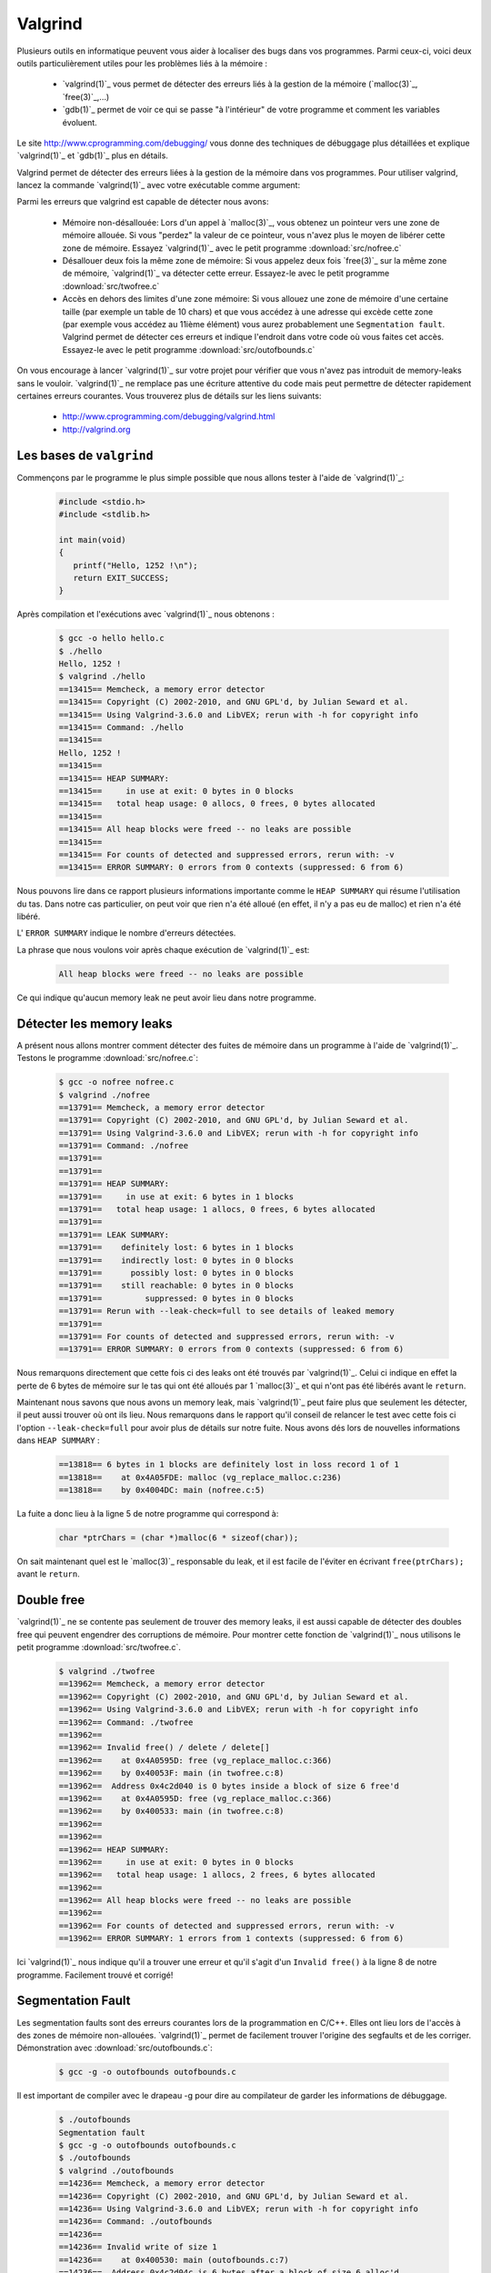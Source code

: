.. -*- coding: utf-8 -*-
.. Copyright |copy| 2012, 2020 by `Olivier Bonaventure <http://inl.info.ucl.ac.be/obo>`_, Christoph Paasch, Grégory Detal et Maxime De Mol
.. Ce fichier est distribué sous une licence `creative commons <http://creativecommons.org/licenses/by-sa/3.0/>`_

.. _valgrind-ref:

Valgrind
--------

Plusieurs outils en informatique peuvent vous aider à localiser des bugs dans vos programmes. Parmi ceux-ci, voici deux outils particulièrement utiles pour les problèmes liés à la mémoire :
 
 * `valgrind(1)`_ vous permet de détecter des erreurs liés à la gestion de la mémoire (`malloc(3)`_, `free(3)`_,...)
 * `gdb(1)`_ permet de voir ce qui se passe "à l'intérieur" de votre programme et comment les variables évoluent.

Le site http://www.cprogramming.com/debugging/ vous donne des techniques de débuggage plus détaillées et explique `valgrind(1)`_ et `gdb(1)`_ plus en détails.

Valgrind permet de détecter des erreurs liées à la gestion de la mémoire dans vos programmes. Pour utiliser valgrind, lancez la commande `valgrind(1)`_ avec votre exécutable comme argument:

.. spelling::

   ième
   memory
   leak
   leaks
   free
   segfaults
   faults
   Fault
   désallouée
   Désallouer
   
   .. code-block:: console

      valgrind --leak-check=yes [my binary]

Parmi les erreurs que valgrind est capable de détecter nous avons:
 
	* Mémoire non-désallouée: Lors d'un appel à `malloc(3)`_, vous obtenez un pointeur vers une zone de mémoire allouée. Si vous "perdez" la valeur de ce pointeur, vous n'avez plus le moyen de libérer cette zone de mémoire. Essayez `valgrind(1)`_ avec le petit programme :download:`src/nofree.c`
	* Désallouer deux fois la même zone de mémoire: Si vous appelez deux fois `free(3)`_ sur la même zone de mémoire, `valgrind(1)`_ va détecter cette erreur. Essayez-le avec le petit programme  :download:`src/twofree.c`
	* Accès en dehors des limites d'une zone mémoire: Si vous allouez une zone de mémoire d'une certaine taille (par exemple un table de 10 chars) et que vous accédez à une adresse qui excède cette zone (par exemple vous accédez au 11ième élément) vous aurez probablement une ``Segmentation fault``. Valgrind permet de détecter ces erreurs et indique l'endroit dans votre code où vous faites cet accès. Essayez-le avec le petit programme :download:`src/outofbounds.c`

On vous encourage à lancer `valgrind(1)`_ sur votre projet pour vérifier que vous n'avez pas introduit de memory-leaks sans le vouloir. `valgrind(1)`_ ne remplace pas une écriture attentive du code mais peut permettre de détecter rapidement certaines erreurs courantes. Vous trouverez plus de détails sur les liens suivants:
 
	* http://www.cprogramming.com/debugging/valgrind.html
	* http://valgrind.org

Les bases de ``valgrind``
^^^^^^^^^^^^^^^^^^^^^^^^^

Commençons par le programme le plus simple possible que nous allons tester à l'aide de `valgrind(1)`_:

      .. code-block:: c

          #include <stdio.h>
          #include <stdlib.h>
 
          int main(void)
          {
             printf("Hello, 1252 !\n");
             return EXIT_SUCCESS;   
          }

Après compilation et l'exécutions avec `valgrind(1)`_ nous obtenons :

      
      .. code-block:: console
	
          $ gcc -o hello hello.c
          $ ./hello
          Hello, 1252 !
          $ valgrind ./hello
          ==13415== Memcheck, a memory error detector
          ==13415== Copyright (C) 2002-2010, and GNU GPL'd, by Julian Seward et al.
          ==13415== Using Valgrind-3.6.0 and LibVEX; rerun with -h for copyright info
          ==13415== Command: ./hello
          ==13415== 
          Hello, 1252 !
          ==13415== 
          ==13415== HEAP SUMMARY:
          ==13415==     in use at exit: 0 bytes in 0 blocks
          ==13415==   total heap usage: 0 allocs, 0 frees, 0 bytes allocated
          ==13415== 
          ==13415== All heap blocks were freed -- no leaks are possible
          ==13415== 
          ==13415== For counts of detected and suppressed errors, rerun with: -v
          ==13415== ERROR SUMMARY: 0 errors from 0 contexts (suppressed: 6 from 6)

Nous pouvons lire dans ce rapport plusieurs informations importante comme le ``HEAP SUMMARY`` qui résume l'utilisation du tas. Dans notre cas particulier, on peut voir que rien n'a été alloué (en effet, il n'y a pas eu de malloc) et rien n'a été libéré.

L' ``ERROR SUMMARY`` indique le nombre d'erreurs détectées.

La phrase que nous voulons voir après chaque exécution de `valgrind(1)`_ est:

      .. code-block:: console

        All heap blocks were freed -- no leaks are possible

Ce qui indique qu'aucun memory leak ne peut avoir lieu dans notre programme.

Détecter les memory leaks
^^^^^^^^^^^^^^^^^^^^^^^^^

A présent nous allons montrer comment détecter des fuites de mémoire dans un programme à l'aide de `valgrind(1)`_. Testons le programme :download:`src/nofree.c`:

      .. code-block:: console

        $ gcc -o nofree nofree.c 
        $ valgrind ./nofree
        ==13791== Memcheck, a memory error detector
        ==13791== Copyright (C) 2002-2010, and GNU GPL'd, by Julian Seward et al.
        ==13791== Using Valgrind-3.6.0 and LibVEX; rerun with -h for copyright info
        ==13791== Command: ./nofree
        ==13791== 
        ==13791== 
        ==13791== HEAP SUMMARY:
        ==13791==     in use at exit: 6 bytes in 1 blocks
        ==13791==   total heap usage: 1 allocs, 0 frees, 6 bytes allocated
        ==13791== 
        ==13791== LEAK SUMMARY:
        ==13791==    definitely lost: 6 bytes in 1 blocks
        ==13791==    indirectly lost: 0 bytes in 0 blocks
        ==13791==      possibly lost: 0 bytes in 0 blocks
        ==13791==    still reachable: 0 bytes in 0 blocks
        ==13791==         suppressed: 0 bytes in 0 blocks
        ==13791== Rerun with --leak-check=full to see details of leaked memory
        ==13791== 
        ==13791== For counts of detected and suppressed errors, rerun with: -v
        ==13791== ERROR SUMMARY: 0 errors from 0 contexts (suppressed: 6 from 6)

Nous remarquons directement que cette fois ci des leaks ont été trouvés par `valgrind(1)`_. Celui ci indique en effet la perte de 6 bytes de mémoire sur le tas qui ont été alloués par 1 `malloc(3)`_ et qui n'ont pas été libérés avant le ``return``.

Maintenant nous savons que nous avons un memory leak, mais `valgrind(1)`_ peut faire plus que seulement les détecter, il peut aussi trouver où ont ils lieu. Nous remarquons dans le rapport qu'il conseil de relancer le test avec cette fois ci l'option ``--leak-check=full`` pour avoir plus de détails sur notre fuite. Nous avons dés lors de nouvelles informations dans ``HEAP SUMMARY`` :

      .. code-block:: console

        ==13818== 6 bytes in 1 blocks are definitely lost in loss record 1 of 1
        ==13818==    at 0x4A05FDE: malloc (vg_replace_malloc.c:236)
        ==13818==    by 0x4004DC: main (nofree.c:5)

La fuite a donc lieu à la ligne 5 de notre programme qui correspond à:

      .. code-block:: c

        char *ptrChars = (char *)malloc(6 * sizeof(char));

On sait maintenant quel est le `malloc(3)`_ responsable du leak, et il est facile de l'éviter en écrivant ``free(ptrChars);`` avant le ``return``.

Double free
^^^^^^^^^^^

`valgrind(1)`_ ne se contente pas seulement de trouver des memory leaks, il est aussi capable de détecter des doubles free qui peuvent engendrer des corruptions de mémoire.
Pour montrer cette fonction de `valgrind(1)`_ nous utilisons le petit programme :download:`src/twofree.c`.

      .. code-block:: console

        $ valgrind ./twofree
        ==13962== Memcheck, a memory error detector
        ==13962== Copyright (C) 2002-2010, and GNU GPL'd, by Julian Seward et al.
        ==13962== Using Valgrind-3.6.0 and LibVEX; rerun with -h for copyright info
        ==13962== Command: ./twofree
        ==13962== 
        ==13962== Invalid free() / delete / delete[]
        ==13962==    at 0x4A0595D: free (vg_replace_malloc.c:366)
        ==13962==    by 0x40053F: main (in twofree.c:8)
        ==13962==  Address 0x4c2d040 is 0 bytes inside a block of size 6 free'd
        ==13962==    at 0x4A0595D: free (vg_replace_malloc.c:366)
        ==13962==    by 0x400533: main (in twofree.c:8)
        ==13962== 
        ==13962== 
        ==13962== HEAP SUMMARY:
        ==13962==     in use at exit: 0 bytes in 0 blocks
        ==13962==   total heap usage: 1 allocs, 2 frees, 6 bytes allocated
        ==13962== 
        ==13962== All heap blocks were freed -- no leaks are possible
        ==13962== 
        ==13962== For counts of detected and suppressed errors, rerun with: -v
        ==13962== ERROR SUMMARY: 1 errors from 1 contexts (suppressed: 6 from 6)

Ici `valgrind(1)`_ nous indique qu'il a trouver une erreur et qu'il s'agit d'un ``Invalid free()`` à la ligne 8 de notre programme. Facilement trouvé et corrigé!

Segmentation Fault
^^^^^^^^^^^^^^^^^^

Les segmentation faults sont des erreurs courantes lors de la programmation en C/C++. Elles ont lieu lors de l'accès à des zones de mémoire non-allouées. `valgrind(1)`_ permet de facilement trouver l'origine des segfaults et de les corriger. Démonstration avec :download:`src/outofbounds.c`:

      .. code-block:: console
      
        $ gcc -g -o outofbounds outofbounds.c

Il est important de compiler avec le drapeau -g pour dire au compilateur de garder les informations de débuggage.

      .. code-block:: console
      
        $ ./outofbounds
        Segmentation fault
        $ gcc -g -o outofbounds outofbounds.c
        $ ./outofbounds
        $ valgrind ./outofbounds
        ==14236== Memcheck, a memory error detector
        ==14236== Copyright (C) 2002-2010, and GNU GPL'd, by Julian Seward et al.
        ==14236== Using Valgrind-3.6.0 and LibVEX; rerun with -h for copyright info
        ==14236== Command: ./outofbounds
        ==14236== 
        ==14236== Invalid write of size 1
        ==14236==    at 0x400530: main (outofbounds.c:7)
        ==14236==  Address 0x4c2d04c is 6 bytes after a block of size 6 alloc'd
        ==14236==    at 0x4A05FDE: malloc (vg_replace_malloc.c:236)
        ==14236==    by 0x40051C: main (outofbounds.c:5)
        ==14236== 
        ==14236== 
        ==14236== HEAP SUMMARY:
        ==14236==     in use at exit: 0 bytes in 0 blocks
        ==14236==   total heap usage: 1 allocs, 1 frees, 6 bytes allocated
        ==14236== 
        ==14236== All heap blocks were freed -- no leaks are possible
        ==14236== 
        ==14236== For counts of detected and suppressed errors, rerun with: -v
        ==14236== ERROR SUMMARY: 1 errors from 1 contexts (suppressed: 6 from 6)

`valgrind(1)`_ trouve bien une erreur, à la ligne 7 de notre petit programme.

.. _helgrind-ref:

Détecter les deadlocks avec ``valgrind``
^^^^^^^^^^^^^^^^^^^^^^^^^^^^^^^^^^^^^^^^

`valgrind(1)`_ contient des outils qui vont au-delà des simples tests de l'allocation de la mémoire. Notamment l'outil ``helgrind`` permet de détecter des deadlocks. Utilisez ``helgrind`` sur le petit programme :download:`/src/thread_crash.c` en faisant:

        .. code-block:: console

                $ valgrind --tool=helgrind [my binary]
                
                ==24314== Helgrind, a thread error detector
                ==24314== Copyright (C) 2007-2010, and GNU GPL'd, by OpenWorks LLP et al.
                ==24314== Using Valgrind-3.6.1-Debian and LibVEX; rerun with -h for copyright info
                ==24314== Command: ./thread_crash
                ==24314==
                ==24314== Thread #2 was created
                ==24314==    at 0x512E85E: clone (clone.S:77)
                ==24314==    by 0x4E36E7F: do_clone.constprop.3 (createthread.c:75)
                ==24314==    by 0x4E38604: pthread_create@@GLIBC_2.2.5 (createthread.c:256)
                ==24314==    by 0x4C29B23: pthread_create_WRK (hg_intercepts.c:257)
                ==24314==    by 0x4C29CA7: pthread_create@* (hg_intercepts.c:288)
                ==24314==    by 0x400715: main (in /home/christoph/workspace/INFO1252/INFO1252/2012/S6/src/thread_crash)
                ==24314==
                ==24314== Thread #2: Exiting thread still holds 1 lock
                ==24314==    at 0x4E37FB6: start_thread (pthread_create.c:430)
                ==24314==    by 0x512E89C: clone (clone.S:112)

Plus d'informations sur:
        * http://valgrind.org/docs/manual/hg-manual.html
